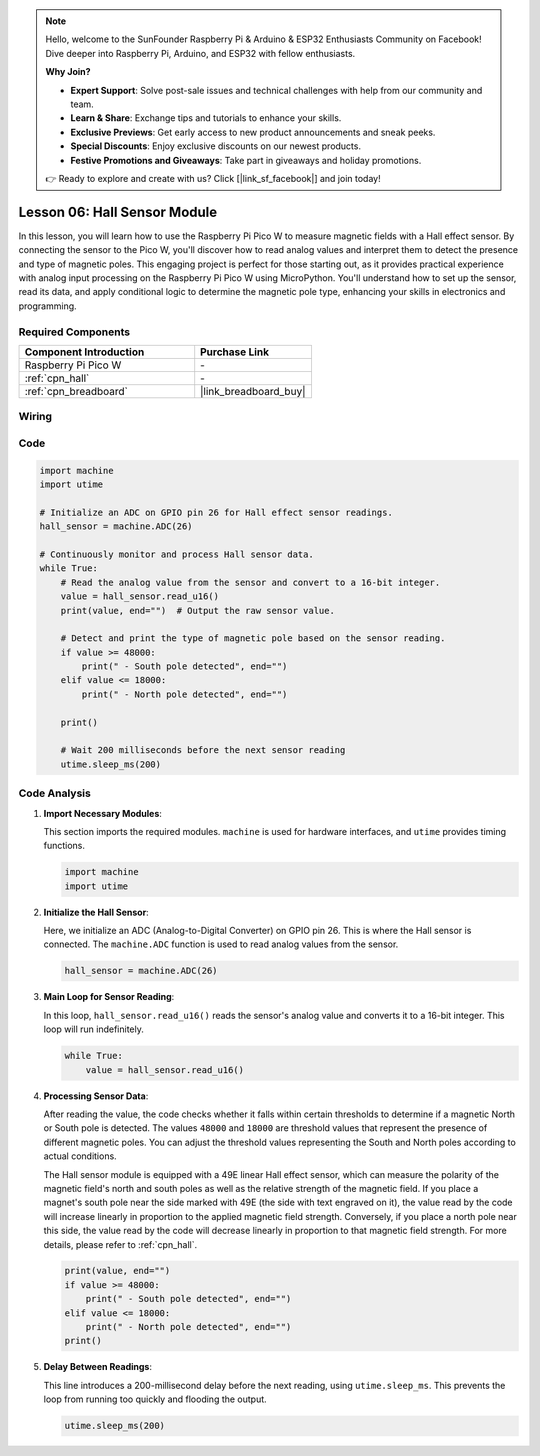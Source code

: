 .. note::

    Hello, welcome to the SunFounder Raspberry Pi & Arduino & ESP32 Enthusiasts Community on Facebook! Dive deeper into Raspberry Pi, Arduino, and ESP32 with fellow enthusiasts.

    **Why Join?**

    - **Expert Support**: Solve post-sale issues and technical challenges with help from our community and team.
    - **Learn & Share**: Exchange tips and tutorials to enhance your skills.
    - **Exclusive Previews**: Get early access to new product announcements and sneak peeks.
    - **Special Discounts**: Enjoy exclusive discounts on our newest products.
    - **Festive Promotions and Giveaways**: Take part in giveaways and holiday promotions.

    👉 Ready to explore and create with us? Click [|link_sf_facebook|] and join today!

.. _pico_lesson06_hall_sensor:

Lesson 06: Hall Sensor Module
==================================

In this lesson, you will learn how to use the Raspberry Pi Pico W to measure magnetic fields with a Hall effect sensor. By connecting the sensor to the Pico W, you'll discover how to read analog values and interpret them to detect the presence and type of magnetic poles. This engaging project is perfect for those starting out, as it provides practical experience with analog input processing on the Raspberry Pi Pico W using MicroPython. You'll understand how to set up the sensor, read its data, and apply conditional logic to determine the magnetic pole type, enhancing your skills in electronics and programming.

Required Components
---------------------------

.. list-table::
    :widths: 30 20
    :header-rows: 1

    *   - Component Introduction
        - Purchase Link

    *   - Raspberry Pi Pico W
        - \-
    *   - :ref:`cpn_hall`
        - \-
    *   - :ref:`cpn_breadboard`
        - |link_breadboard_buy|


Wiring
---------------------------

.. image:: img/Lesson_06_Hall_Sensor_Module_bb.png
    :width: 100%


Code
---------------------------

.. code-block:: python

   import machine
   import utime
   
   # Initialize an ADC on GPIO pin 26 for Hall effect sensor readings.
   hall_sensor = machine.ADC(26)
   
   # Continuously monitor and process Hall sensor data.
   while True:
       # Read the analog value from the sensor and convert to a 16-bit integer.
       value = hall_sensor.read_u16()
       print(value, end="")  # Output the raw sensor value.
   
       # Detect and print the type of magnetic pole based on the sensor reading.
       if value >= 48000:
           print(" - South pole detected", end="")
       elif value <= 18000:
           print(" - North pole detected", end="")
   
       print()
   
       # Wait 200 milliseconds before the next sensor reading
       utime.sleep_ms(200)


Code Analysis
---------------------------


#. **Import Necessary Modules**:

   This section imports the required modules. ``machine`` is used for hardware interfaces, and ``utime`` provides timing functions.

   .. code-block:: python

      import machine
      import utime



#. **Initialize the Hall Sensor**:

   Here, we initialize an ADC (Analog-to-Digital Converter) on GPIO pin 26. This is where the Hall sensor is connected. The ``machine.ADC`` function is used to read analog values from the sensor.

   .. code-block:: python
   
      hall_sensor = machine.ADC(26)
   
   

#. **Main Loop for Sensor Reading**:

   In this loop, ``hall_sensor.read_u16()`` reads the sensor's analog value and converts it to a 16-bit integer. This loop will run indefinitely.

   .. code-block:: python

      while True:
          value = hall_sensor.read_u16()

#. **Processing Sensor Data**:

   After reading the value, the code checks whether it falls within certain thresholds to determine if a magnetic North or South pole is detected. The values ``48000`` and ``18000`` are threshold values that represent the presence of different magnetic poles. You can adjust the threshold values representing the South and North poles according to actual conditions.

   The Hall sensor module is equipped with a 49E linear Hall effect sensor, which can measure the polarity of the magnetic field's north and south poles as well as the relative strength of the magnetic field. If you place a magnet's south pole near the side marked with 49E (the side with text engraved on it), the value read by the code will increase linearly in proportion to the applied magnetic field strength. Conversely, if you place a north pole near this side, the value read by the code will decrease linearly in proportion to that magnetic field strength. For more details, please refer to :ref:`cpn_hall`.

   .. code-block:: python

      print(value, end="")
      if value >= 48000:
          print(" - South pole detected", end="")
      elif value <= 18000:
          print(" - North pole detected", end="")
      print()



#. **Delay Between Readings**:

   This line introduces a 200-millisecond delay before the next reading, using ``utime.sleep_ms``. This prevents the loop from running too quickly and flooding the output.

   .. code-block:: python

      utime.sleep_ms(200)
 
